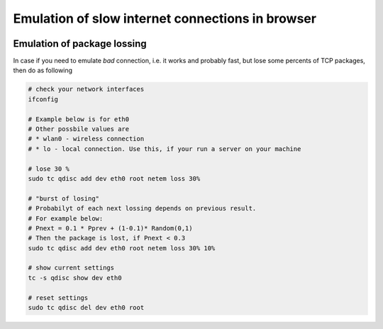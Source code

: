 ===================================================
 Emulation of slow internet connections in browser
===================================================



.. image:: ../images/emulate_slow_internet.png

Emulation of package lossing
============================

In case if you need to emulate *bad* connection, i.e. it works and probably fast, but lose some percents of TCP packages, then do as following

.. code-block:: sh

    # check your network interfaces
    ifconfig
    
    # Example below is for eth0
    # Other possbile values are
    # * wlan0 - wireless connection
    # * lo - local connection. Use this, if your run a server on your machine
    
    # lose 30 %
    sudo tc qdisc add dev eth0 root netem loss 30%
    
    # "burst of losing"
    # Probabilyt of each next lossing depends on previous result.
    # For example below:
    # Pnext = 0.1 * Pprev + (1-0.1)* Random(0,1)
    # Then the package is lost, if Pnext < 0.3
    sudo tc qdisc add dev eth0 root netem loss 30% 10%
    
    # show current settings
    tc -s qdisc show dev eth0
    
    # reset settings
    sudo tc qdisc del dev eth0 root
